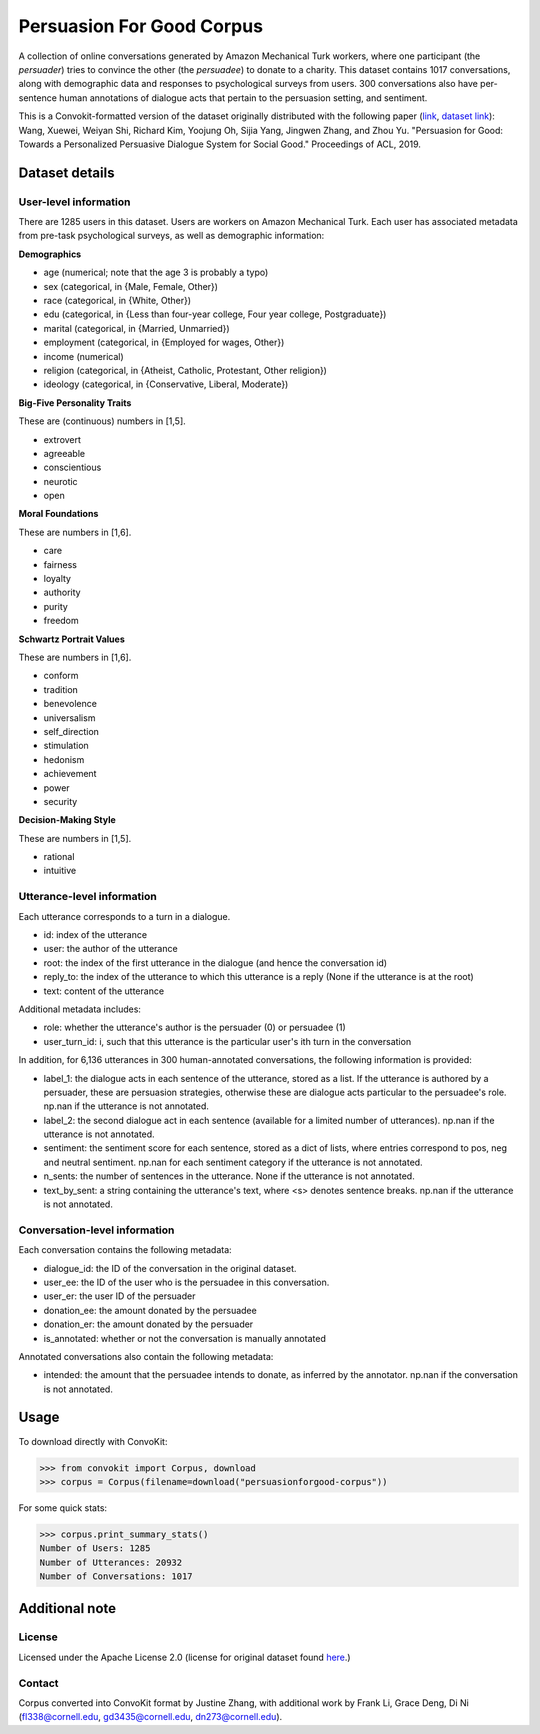 Persuasion For Good Corpus
===========================

A collection of online conversations generated by Amazon Mechanical Turk workers, where one participant (the *persuader*) tries to convince the other (the *persuadee*) to donate to a charity. This dataset contains 1017 conversations, along with demographic data and responses to psychological surveys from users. 300 conversations also have per-sentence human annotations of dialogue acts that pertain to the persuasion setting, and sentiment.

This is a Convokit-formatted version of the dataset originally distributed with the following paper (`link <https://www.aclweb.org/anthology/P19-1566/>`_, `dataset link <https://gitlab.com/ucdavisnlp/persuasionforgood/tree/master/data>`_):
Wang, Xuewei, Weiyan Shi, Richard Kim, Yoojung Oh, Sijia Yang, Jingwen Zhang, and Zhou Yu. "Persuasion for Good: Towards a Personalized Persuasive Dialogue System for Social Good." Proceedings of ACL, 2019.

Dataset details
---------------

User-level information
^^^^^^^^^^^^^^^^^^^^^^

There are 1285 users in this dataset. Users are workers on Amazon Mechanical Turk. Each user has associated metadata from pre-task psychological surveys, as well as demographic information:

**Demographics**

* age (numerical; note that the age 3 is probably a typo)
* sex (categorical, in {Male, Female, Other})
* race (categorical, in {White, Other})
* edu (categorical, in {Less than four-year college, Four year college, Postgraduate})
* marital (categorical, in {Married, Unmarried})
* employment (categorical, in {Employed for wages, Other})
* income (numerical)
* religion (categorical, in {Atheist, Catholic, Protestant, Other religion})
* ideology (categorical, in {Conservative, Liberal, Moderate})

**Big-Five Personality Traits**

These are (continuous) numbers in [1,5].

* extrovert
* agreeable
* conscientious
* neurotic
* open

**Moral Foundations**

These are numbers in [1,6].

* care
* fairness
* loyalty
* authority
* purity
* freedom

**Schwartz Portrait Values**

These are numbers in [1,6].

* conform
* tradition
* benevolence
* universalism
* self_direction
* stimulation
* hedonism
* achievement
* power
* security

**Decision-Making Style**

These are numbers in [1,5].

* rational
* intuitive

Utterance-level information
^^^^^^^^^^^^^^^^^^^^^^^^^^^

Each utterance corresponds to a turn in a dialogue.

* id: index of the utterance
* user: the author of the utterance
* root: the index of the first utterance in the dialogue (and hence the conversation id)
* reply_to: the index of the utterance to which this utterance is a reply (None if the utterance is at the root)
* text: content of the utterance

Additional metadata includes:

* role: whether the utterance's author is the persuader (0) or persuadee (1)
* user_turn_id: i, such that this utterance is the particular user's ith turn in the conversation

In addition, for 6,136 utterances in 300 human-annotated conversations, the following information is provided:

* label_1: the dialogue acts in each sentence of the utterance, stored as a list. If the utterance is authored by a persuader, these are persuasion strategies, otherwise these are dialogue acts particular to the persuadee's role. np.nan if the utterance is not annotated.
* label_2: the second dialogue act in each sentence (available for a limited number of utterances). np.nan if the utterance is not annotated.
* sentiment: the sentiment score for each sentence, stored as a dict of lists, where entries correspond to pos, neg and neutral sentiment. np.nan for each sentiment category if the utterance is not annotated.
* n_sents: the number of sentences in the utterance. None if the utterance is not annotated.
* text_by_sent: a string containing the utterance's text, where <s> denotes sentence breaks. np.nan if the utterance is not annotated.

Conversation-level information
^^^^^^^^^^^^^^^^^^^^^^^^^^^^^^

Each conversation contains the following metadata:

* dialogue_id: the ID of the conversation in the original dataset.
* user_ee: the ID of the user who is the persuadee in this conversation.
* user_er: the user ID of the persuader
* donation_ee: the amount donated by the persuadee
* donation_er: the amount donated by the persuader
* is_annotated: whether or not the conversation is manually annotated

Annotated conversations also contain the following metadata:

* intended: the amount that the persuadee intends to donate, as inferred by the annotator. np.nan if the conversation is not annotated.

Usage
-----

To download directly with ConvoKit: 

>>> from convokit import Corpus, download
>>> corpus = Corpus(filename=download("persuasionforgood-corpus"))

For some quick stats:

>>> corpus.print_summary_stats()
Number of Users: 1285
Number of Utterances: 20932
Number of Conversations: 1017

Additional note
---------------

License
^^^^^^^

Licensed under the Apache License 2.0 (license for original dataset found `here <https://gitlab.com/ucdavisnlp/persuasionforgood/blob/master/LICENSE>`_.)


Contact
^^^^^^^

Corpus converted into ConvoKit format by Justine Zhang, with additional work by Frank Li, Grace Deng, Di Ni (fl338@cornell.edu, gd3435@cornell.edu, dn273@cornell.edu).


